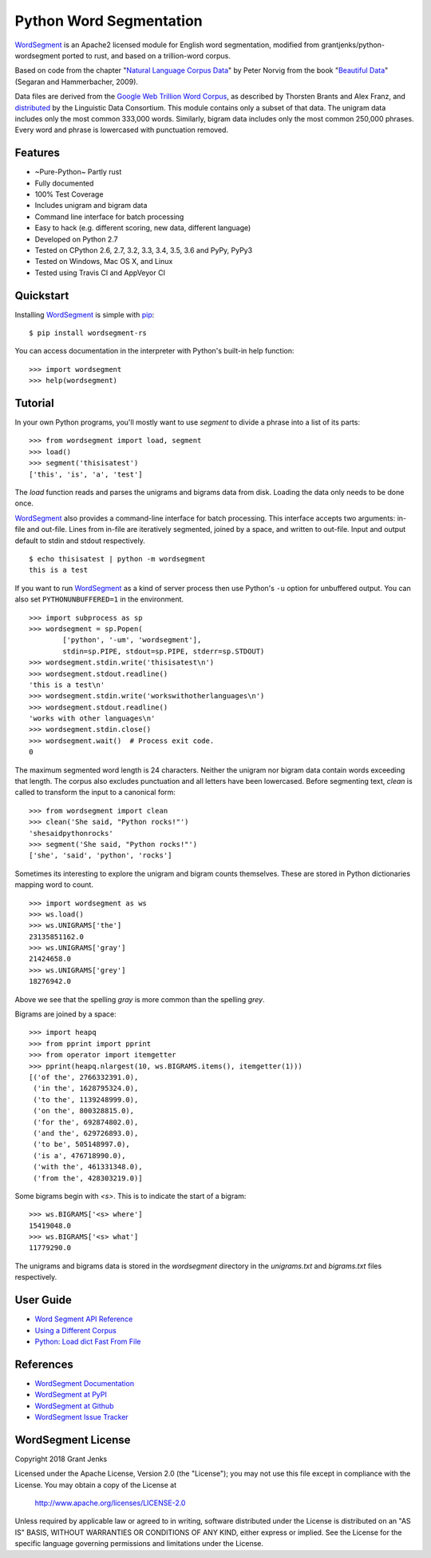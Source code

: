Python Word Segmentation
========================

`WordSegment`_ is an Apache2 licensed module for English word
segmentation, modified from grantjenks/python-wordsegment ported to
rust, and based on a trillion-word corpus.

Based on code from the chapter "`Natural Language Corpus Data`_" by Peter
Norvig from the book "`Beautiful Data`_" (Segaran and Hammerbacher, 2009).

Data files are derived from the `Google Web Trillion Word Corpus`_, as
described by Thorsten Brants and Alex Franz, and `distributed`_ by the
Linguistic Data Consortium. This module contains only a subset of that
data. The unigram data includes only the most common 333,000 words. Similarly,
bigram data includes only the most common 250,000 phrases. Every word and
phrase is lowercased with punctuation removed.

.. _`WordSegment`: http://www.grantjenks.com/docs/wordsegment/
.. _`Natural Language Corpus Data`: http://norvig.com/ngrams/
.. _`Beautiful Data`: http://oreilly.com/catalog/9780596157111/
.. _`Google Web Trillion Word Corpus`: http://googleresearch.blogspot.com/2006/08/all-our-n-gram-are-belong-to-you.html
.. _`distributed`: https://catalog.ldc.upenn.edu/LDC2006T13

Features
--------

- ~Pure-Python~ Partly rust
- Fully documented
- 100% Test Coverage
- Includes unigram and bigram data
- Command line interface for batch processing
- Easy to hack (e.g. different scoring, new data, different language)
- Developed on Python 2.7
- Tested on CPython 2.6, 2.7, 3.2, 3.3, 3.4, 3.5, 3.6 and PyPy, PyPy3
- Tested on Windows, Mac OS X, and Linux
- Tested using Travis CI and AppVeyor CI

.. image:: https://api.travis-ci.org/grantjenks/python-wordsegment.svg
    :target: http://www.grantjenks.com/docs/wordsegment/

.. image:: https://ci.appveyor.com/api/projects/status/github/grantjenks/python-wordsegment?branch=master&svg=true
    :target: http://www.grantjenks.com/docs/wordsegment/

Quickstart
----------

Installing `WordSegment`_ is simple with
`pip <http://www.pip-installer.org/>`_::

    $ pip install wordsegment-rs

You can access documentation in the interpreter with Python's built-in help
function::

    >>> import wordsegment
    >>> help(wordsegment)

Tutorial
--------

In your own Python programs, you'll mostly want to use `segment` to divide a
phrase into a list of its parts::

    >>> from wordsegment import load, segment
    >>> load()
    >>> segment('thisisatest')
    ['this', 'is', 'a', 'test']

The `load` function reads and parses the unigrams and bigrams data from
disk. Loading the data only needs to be done once.

`WordSegment`_ also provides a command-line interface for batch
processing. This interface accepts two arguments: in-file and out-file. Lines
from in-file are iteratively segmented, joined by a space, and written to
out-file. Input and output default to stdin and stdout respectively. ::

    $ echo thisisatest | python -m wordsegment
    this is a test

If you want to run `WordSegment`_ as a kind of server process then use Python's
``-u`` option for unbuffered output. You can also set ``PYTHONUNBUFFERED=1`` in
the environment. ::

    >>> import subprocess as sp
    >>> wordsegment = sp.Popen(
            ['python', '-um', 'wordsegment'],
            stdin=sp.PIPE, stdout=sp.PIPE, stderr=sp.STDOUT)
    >>> wordsegment.stdin.write('thisisatest\n')
    >>> wordsegment.stdout.readline()
    'this is a test\n'
    >>> wordsegment.stdin.write('workswithotherlanguages\n')
    >>> wordsegment.stdout.readline()
    'works with other languages\n'
    >>> wordsegment.stdin.close()
    >>> wordsegment.wait()  # Process exit code.
    0

The maximum segmented word length is 24 characters. Neither the unigram nor
bigram data contain words exceeding that length. The corpus also excludes
punctuation and all letters have been lowercased. Before segmenting text,
`clean` is called to transform the input to a canonical form::

    >>> from wordsegment import clean
    >>> clean('She said, "Python rocks!"')
    'shesaidpythonrocks'
    >>> segment('She said, "Python rocks!"')
    ['she', 'said', 'python', 'rocks']

Sometimes its interesting to explore the unigram and bigram counts
themselves. These are stored in Python dictionaries mapping word to count. ::

    >>> import wordsegment as ws
    >>> ws.load()
    >>> ws.UNIGRAMS['the']
    23135851162.0
    >>> ws.UNIGRAMS['gray']
    21424658.0
    >>> ws.UNIGRAMS['grey']
    18276942.0

Above we see that the spelling `gray` is more common than the spelling `grey`.

Bigrams are joined by a space::

    >>> import heapq
    >>> from pprint import pprint
    >>> from operator import itemgetter
    >>> pprint(heapq.nlargest(10, ws.BIGRAMS.items(), itemgetter(1)))
    [('of the', 2766332391.0),
     ('in the', 1628795324.0),
     ('to the', 1139248999.0),
     ('on the', 800328815.0),
     ('for the', 692874802.0),
     ('and the', 629726893.0),
     ('to be', 505148997.0),
     ('is a', 476718990.0),
     ('with the', 461331348.0),
     ('from the', 428303219.0)]

Some bigrams begin with `<s>`. This is to indicate the start of a bigram::

    >>> ws.BIGRAMS['<s> where']
    15419048.0
    >>> ws.BIGRAMS['<s> what']
    11779290.0

The unigrams and bigrams data is stored in the `wordsegment` directory in
the `unigrams.txt` and `bigrams.txt` files respectively.

User Guide
----------

* `Word Segment API Reference`_
* `Using a Different Corpus`_
* `Python: Load dict Fast From File`_

.. _`Word Segment API Reference`: http://www.grantjenks.com/docs/wordsegment/api.html
.. _`Using a Different Corpus`: http://www.grantjenks.com/docs/wordsegment/using-a-different-corpus.html
.. _`Python: Load dict Fast From File`: http://www.grantjenks.com/docs/wordsegment/python-load-dict-fast-from-file.html

References
----------

* `WordSegment Documentation`_
* `WordSegment at PyPI`_
* `WordSegment at Github`_
* `WordSegment Issue Tracker`_

.. _`WordSegment Documentation`: http://www.grantjenks.com/docs/wordsegment/
.. _`WordSegment at PyPI`: https://pypi.python.org/pypi/wordsegment
.. _`WordSegment at Github`: https://github.com/grantjenks/python-wordsegment
.. _`WordSegment Issue Tracker`: https://github.com/grantjenks/python-wordsegment/issues

WordSegment License
-------------------

Copyright 2018 Grant Jenks

Licensed under the Apache License, Version 2.0 (the "License");
you may not use this file except in compliance with the License.
You may obtain a copy of the License at

    http://www.apache.org/licenses/LICENSE-2.0

Unless required by applicable law or agreed to in writing, software
distributed under the License is distributed on an "AS IS" BASIS,
WITHOUT WARRANTIES OR CONDITIONS OF ANY KIND, either express or implied.
See the License for the specific language governing permissions and
limitations under the License.
